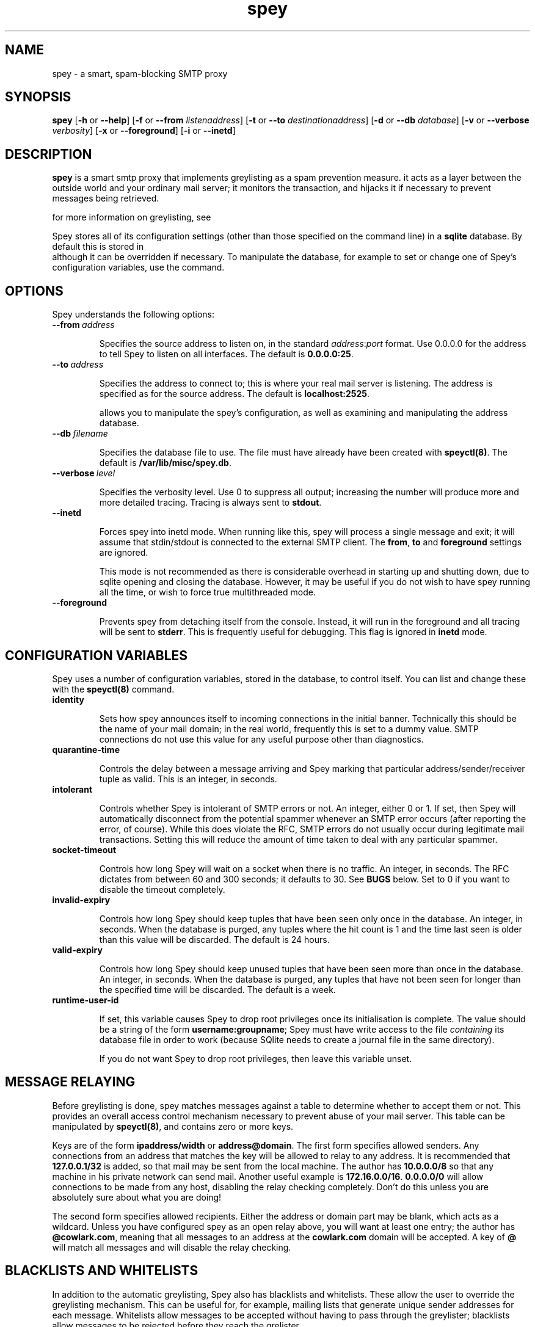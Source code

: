 '\" t
.\" ** The above line should force tbl to be a preprocessor **
.\" Man page for Spey
.\"
.\" Copyright (C) 2004 David Given
.\" You may distribute under the terms of the GNU General Public
.\" License version 2 as specified in the file COPYING that comes with the
.\" Spey distribution.
.\"
.\" $Source$
.\" $State$
.\"
.TH spey 8 "30 September 2005" "0.3.3" "SMTP preprocessor"
.SH NAME
spey \- a smart, spam-blocking SMTP proxy

.SH SYNOPSIS
.B spey
.RB [\| \-h
or
.BR \-\-help \|]
.RB [\| \-f 
or 
.B \-\-from
.IR listenaddress \|]
.RB [\| \-t 
or 
.B \-\-to
.IR destinationaddress \|]
.RB [\| \-d 
or 
.B \-\-db
.IR database \|]
.RB [\| \-v 
or 
.B \-\-verbose
.IR verbosity \|]
.RB [\| \-x
or
.BR \-\-foreground \|]
.RB [\| \-i
or
.BR \-\-inetd \|]

.SH DESCRIPTION
.B spey
is a smart smtp proxy that implements greylisting as a spam prevention measure.
it acts as a layer between the outside world and your ordinary mail server; it
monitors the transaction, and hijacks it if necessary to prevent messages being
retrieved.

for more information on greylisting, see
.br http://projects.puremagic.com/greylisting/ .

Spey stores all of its configuration settings (other than those specified on
the command line) in a
.B sqlite
database. By default this is stored in
.br /var/lib/misc/spey.db ,
although it can be overridden if necessary. To manipulate the database, for
example to set or change one of Spey's configuration variables, use the
.b speyctl(8)
command.

.SH OPTIONS
Spey understands the following options:

.TP
.BI --from\  address

Specifies the source address to listen on, in the standard
.IR address : port
format. Use 0.0.0.0 for the address to tell Spey to listen on all interfaces.
The default is
.BR 0.0.0.0:25 .

.TP
.BI --to\  address

Specifies the address to connect to; this is where your real mail server is
listening. The address is specified as for the source address. The default is
.BR localhost:2525 .

allows you to manipulate the spey's configuration, as well as examining and
manipulating the address database.

.TP
.BI --db\  filename

Specifies the database file to use. The file must have already have been created with
.BR speyctl(8) .
The default is
.BR /var/lib/misc/spey.db .

.TP
.BI --verbose\  level

Specifies the verbosity level. Use 0 to suppress all output; increasing the
number will produce more and more detailed tracing. Tracing is always sent to
.BR stdout .

.TP
.BI --inetd

Forces spey into inetd mode. When running like this, spey will process a single
message and exit; it will assume that stdin/stdout is connected to the external
SMTP client. The
.BR from ,
.B to
and
.B foreground
settings are ignored.

This mode is not recommended as there is considerable overhead in starting up
and shutting down, due to sqlite opening and closing the database. However, it
may be useful if you do not wish to have spey running all the time, or wish to
force true multithreaded mode.

.TP
.BI --foreground

Prevents spey from detaching itself from the console. Instead, it will run in
the foreground and all tracing will be sent to
.BR stderr .
This is frequently useful for debugging. This flag is ignored in
.B inetd
mode.

.SH "CONFIGURATION VARIABLES"
Spey uses a number of configuration variables, stored in the database, to
control itself. You can list and change these with the
.B speyctl(8)
command.

.TP
.B identity

Sets how spey announces itself to incoming connections in the initial banner.
Technically this should be the name of your mail domain; in the real world,
frequently this is set to a dummy value. SMTP connections do not use this value
for any useful purpose other than diagnostics.

.TP
.B quarantine-time

Controls the delay between a message arriving and Spey marking that particular
address/sender/receiver tuple as valid. This is an integer, in seconds.

.TP
.B intolerant

Controls whether Spey is intolerant of SMTP errors or not. An integer, either 0
or 1. If set, then Spey will automatically disconnect from the potential
spammer whenever an SMTP error occurs (after reporting the error, of course).
While this does violate the RFC, SMTP errors do not usually occur during
legitimate mail transactions. Setting this will reduce the amount of time taken
to deal with any particular spammer.

.TP
.B socket-timeout

Controls how long Spey will wait on a socket when there is no traffic. An
integer, in seconds. The RFC dictates from between 60 and 300 seconds; it
defaults to 30. See
.B BUGS
below. Set to 0 if you want to disable the timeout completely.

.TP
.B invalid-expiry

Controls how long Spey should keep tuples that have been seen only once in the
database. An integer, in seconds. When the database is purged, any tuples where
the hit count is 1 and the time last seen is older than this value will be
discarded. The default is 24 hours.

.TP
.B valid-expiry

Controls how long Spey should keep unused tuples that have been seen more than
once in the database. An integer, in seconds. When the database is purged, any
tuples that have not been seen for longer than the specified time will be
discarded. The default is a week.

.TP
.B runtime-user-id

If set, this variable causes Spey to drop root privileges once its
initialisation is complete. The value should be a string of the form
.BR username:groupname ;
Spey must have write access to the file
.I containing
its database file in order to work (because SQlite needs to create a journal
file in the same directory).

If you do not want Spey to drop root privileges, then leave this variable
unset.

.SH "MESSAGE RELAYING"

Before greylisting is done, spey matches messages against a table to determine
whether to accept them or not. This provides an overall access control
mechanism necessary to prevent abuse of your mail server. This table can be
manipulated by
.BR speyctl(8) ,
and contains zero or more keys.

Keys are of the form
.B ipaddress/width
or
.BR address@domain .
The first form specifies allowed senders. Any connections from an address that
matches the key will be allowed to relay to any address. It is recommended that
.B 127.0.0.1/32
is added, so that mail may be sent from the local machine. The author has
.B 10.0.0.0/8
so that any machine in his private network can send mail.
Another useful example is
.BR 172.16.0.0/16 .
.B 0.0.0.0/0
will allow connections to be made from any host, disabling the relay checking
completely. Don't do this unless you are absolutely sure about what you are
doing!

The second form specifies allowed recipients. Either the address or domain part
may be blank, which acts as a wildcard. Unless you have configured spey as an
open relay above, you will want at least one entry; the author has
.BR @cowlark.com ,
meaning that all messages to an address at the
.B cowlark.com
domain will be accepted. A key of
.B @
will match all messages and will disable the relay checking.


.SH "BLACKLISTS AND WHITELISTS"

In addition to the automatic greylisting, Spey also has blacklists and
whitelists. These allow the user to override the greylisting mechanism. This
can be useful for, for example, mailing lists that generate unique sender
addresses for each message. Whitelists allow messages to be accepted without
having to pass through the greylister; blacklists allow messages to be rejected
before they reach the grelister.

The blacklist and whitelist tables work identically, and may be manipulated with the
.BR speyctl(8)
command. They each contain zero or more keys.

Keys are of the form
.B <sender pattern>
:
.BR "<recipient pattern>" .
Patterns are standard SQL glob patterns that are matched against the email
address. Briefly, use
.B %
to match any number of characters, or
.B _
to match an individual character. Note that both patterns must match for the
blacklist or whitelist to go into effect.

For example: I subscribe to the
.B comp.risks
mailing list. Because this mailing list autogenerates sender addresses, in
order to avoid greylisting an entry must be added to the whitelist. The pattern
.B %@catless.ncl.ac.uk : dg@cowlark.com
does this. This will allow any message to me from the
.B catless
mail server to bypass the greylist. (This is very bad news should
.B catless
ever host a spammer, but if you know
.BR comp.risks ,
you'll agree with me that this is not likely to happen.)

In addition, the author gets lots of spam from the
.BR moosq.com ,
which I would rather not get. This particular spammer has a number of different
domains, but the sender addresses all follow a similar pattern, so 
.B b.esales%cowlark.com% : dg@cowlark.com
will block them.

Beware! Blacklists have the ability to consume all your email if you do not
configure them properly. Adding the pattern
.B % : %
to either list will make your life a misery; in your whitelist this will cause
you to get
.I all
mail, including spam; and in your blacklist it will cause you to get
.I no
mail, ever. It is strongly recommended that you make the patterns as specific
as possible.

If a message is caught by the blacklist, it will be rejected with a 554 SMTP
response code rather than the 451 that greylisting produces. This should tell
the remote server not to try resending it.


.SH BUGS
Spey is beta software. It has bugs. Spey is not guaranteed to do anything
useful with your email. It may throw it all away into a big, black box and you
will never see it again. Do not use Spey in a mission-critical environment
unless you are willing to take all responsibility for the consequences.

Spey is also quite inefficient. It was written to be robust and reliable rather
than fast; optimisation will occur at a later stage. In particular, every time
a client connects a new connection is made to the local mail server. There's no
reason why Spey couldn't keep reusing the same connection, which would reduce
quite a lot of overhead.

Spey assumes only one instance of it will be running on any one system. This is
incorrect, but easily fixed.

Spey plays fast and loose with the RFC. There are a number of places where it
is actively violating it, but I've had good reason in each instance. It appears
to interoperate happily with most mail software; the author is using it and
doesn't seem to have lost any mail yet (that he's noticed). It even gets on
well with SMTP callbacks.

That said, there are almost certainly major problems with it. Please report
them!

.SH FILES
.TP
.I /var/lib/misc/spey.db
The default database.

.TP
.I /var/run/spey.pid
The process ID of the currently running daemon is written here on startup.

.SH "AUTHOR & LICENSE"
.B spey
and
.B speyctl
are (C) 2004 David Given. Comments and criticism to
.BR dg@cowlark.com .
They are distributable under the terms of the GNU General Public License V2. A
full copy can be found in the Spey source distribution, or at
.BR http://www.fsf.org/copyleft/gpl.html .

.\" Revision history
.\" $Log$
.\" Revision 1.8  2004/11/21 18:46:49  dtrg
.\" Updated version numbering to 0.3.2.
.\"
.\" Revision 1.7  2004/06/30 21:44:00  dtrg
.\" Updated version number for 0.3.1.
.\"
.\" Revision 1.6  2004/06/22 21:11:29  dtrg
.\" Updated version numbers to 0.3.0.
.\"
.\" Revision 1.5  2004/06/21 23:12:46  dtrg
.\" Added blacklisting and whitelisting support.
.\"
.\" Revision 1.4  2004/05/30 13:43:45  dtrg
.\" Decided to make new version 0.2.9, not 0.3, as there are no actual user-visible
.\" new features. Plus I want a delay for bugfixing.
.\"
.\" Revision 1.3  2004/05/30 01:55:13  dtrg
.\" Numerous and major alterations to implement a system for processing more than
.\" one message at a time, based around coroutines. Fairly hefty rearrangement of
.\" constructors and object ownership semantics. Assorted other structural
.\" modifications.
.\"
.\" Revision 1.2  2004/05/13 23:36:01  dtrg
.\" Rewrote speyctl in awk, a much better scripting language than the Bourne shell.
.\" It now works way better, is much easier to understand, and is probably much
.\" faster. Added the interface to allow modification of the relay table with
.\" speyctl, and wrote all the documentation.
.\"
.\" Revision 1.1  2004/05/01 12:20:20  dtrg
.\" Initial version.
.\"
